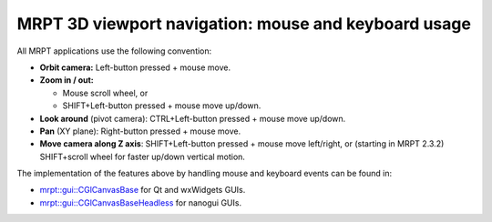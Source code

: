 
======================================================
MRPT 3D viewport navigation: mouse and keyboard usage
======================================================

All MRPT applications use the following convention:

- **Orbit camera:** Left-button pressed + mouse move.

- **Zoom in / out:**

  - Mouse scroll wheel, or
  - SHIFT+Left-button pressed + mouse move up/down.

- **Look around** (pivot camera): CTRL+Left-button pressed + mouse move up/down.

- **Pan** (XY plane): Right-button pressed + mouse move.

- **Move camera along Z axis**: SHIFT+Left-button pressed + mouse move left/right,
  or (starting in MRPT 2.3.2) SHIFT+scroll wheel for faster up/down vertical motion.


The implementation of the features above by handling mouse and keyboard events
can be found in:

- `mrpt::gui::CGlCanvasBase <class_mrpt_gui_CGlCanvasBase.html>`_ for Qt and wxWidgets GUIs.

- `mrpt::gui::CGlCanvasBaseHeadless <class_mrpt_gui_CGlCanvasBaseHeadless.html>`_ for nanogui GUIs.
